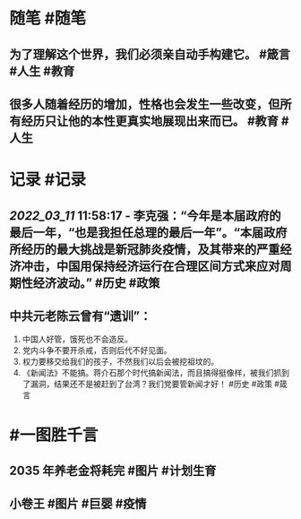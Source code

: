#+类型: 2203
#+日期: [[2022_03_12]]
#+主页: [[归档202203]]
#+date: [[Mar 12th, 2022]]

* 随笔 #随笔
** 为了理解这个世界，我们必须亲自动手构建它。 #箴言 #人生 #教育
** 很多人随着经历的增加，性格也会发生一些改变，但所有经历只让他的本性更真实地展现出来而已。 #教育 #人生
* 记录 #记录
** [[2022_03_11]] 11:58:17 - 李克强：“今年是本届政府的最后一年，“也是我担任总理的最后一年”。“本届政府所经历的最大挑战是新冠肺炎疫情，及其带来的严重经济冲击，中国用保持经济运行在合理区间方式来应对周期性经济波动。” #历史 #政策
** 中共元老陈云曾有“遗训”：
1. 中国人好管，饿死也不会造反。
2. 党内斗争不要开杀戒，否则后代不好见面。 
3. 权力要移交给我们的孩子，不然我们以后会被挖祖坟的。 
4. 《新闻法》不能搞。蒋介石那个时代搞新闻法，而且搞得挺像样，被我们抓到了漏洞，结果还不是被赶到了台湾？我们党要管新闻才好！ #历史 #政策 #箴言
* #一图胜千言
** 2035 年养老金将耗完 #图片 #计划生育
[[https://nas.qysit.com:2046/geekpanshi/diaryshare/-/raw/main/assets/03_12_01_1646976945326_0.png]]
** 小卷王 #图片 #巨婴 #疫情 
[[https://nas.qysit.com:2046/geekpanshi/diaryshare/-/raw/main/assets/03_12_02_1646977035478_0.png]]